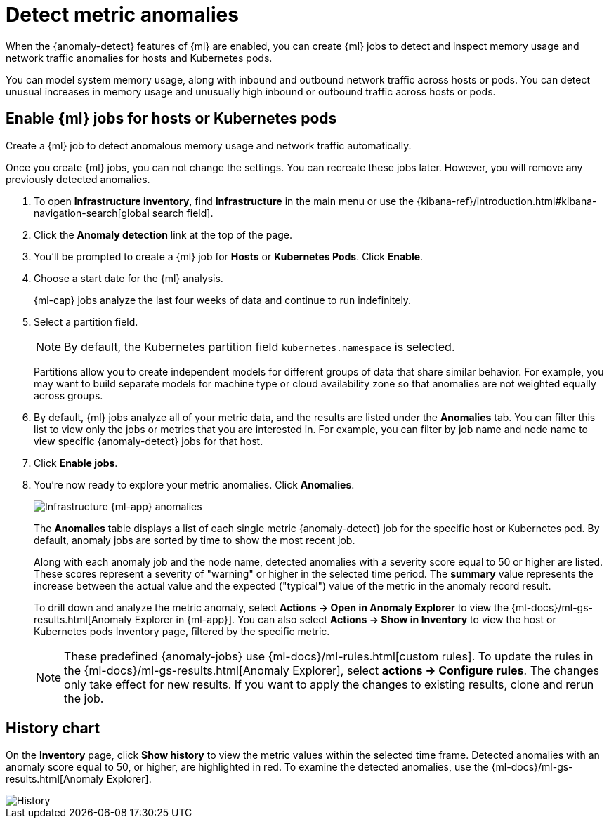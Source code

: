 [[inspect-metric-anomalies]]
= Detect metric anomalies

When the {anomaly-detect} features of {ml} are enabled, you can create {ml} jobs
to detect and inspect memory usage and network traffic anomalies for hosts and
Kubernetes pods.

You can model system memory usage, along with inbound and outbound network
traffic across hosts or pods. You can detect unusual increases in memory usage
and unusually high inbound or outbound traffic across hosts or pods.

[discrete]
[[ml-jobs-hosts]]
== Enable {ml} jobs for hosts or Kubernetes pods

Create a {ml} job to detect anomalous memory usage and network traffic
automatically.

Once you create {ml} jobs, you can not change the settings. You can
recreate these jobs later. However, you will remove any previously detected anomalies.

// lint ignore anomaly-detection observability
. To open **Infrastructure inventory**, find **Infrastructure** in the main menu or use the {kibana-ref}/introduction.html#kibana-navigation-search[global search field].
. Click the *Anomaly detection* link at the top of the page.
. You’ll be prompted to create a {ml} job for *Hosts* or
*Kubernetes Pods*. Click *Enable*.
. Choose a start date for the {ml} analysis.
+
{ml-cap} jobs analyze the last four weeks of data and continue to run
indefinitely.
+
. Select a partition field.
+
[NOTE]
=====
By default, the Kubernetes partition field `kubernetes.namespace` is selected.
=====
+
Partitions allow you to create independent models for different groups of data
that share similar behavior. For example, you may want to build separate models
for machine type or cloud availability zone so that anomalies are not weighted
equally across groups.
+
. By default, {ml} jobs analyze all of your metric data, and the results are listed under
the *Anomalies* tab. You can filter this list to view only the jobs or metrics that
you are interested in. For example, you can filter by job name and node name to view
specific {anomaly-detect} jobs for that host.
. Click *Enable jobs*.
. You're now ready to explore your metric anomalies. Click *Anomalies*.
+
[role="screenshot"]
image::images/metrics-ml-jobs.png[Infrastructure {ml-app} anomalies]
+
The *Anomalies* table displays a list of each single metric {anomaly-detect} job
for the specific host or Kubernetes pod. By default, anomaly jobs are sorted by
time to show the most recent job.
+
Along with each anomaly job and the node name, detected anomalies with
a severity score equal to 50 or higher are listed. These scores represent a severity
of "warning" or higher in the selected time period. The *summary* value represents the
increase between the actual value and the expected ("typical") value of the metric in
the anomaly record result.
+
To drill down and analyze the metric anomaly, select *Actions -> Open in Anomaly Explorer*
to view the {ml-docs}/ml-gs-results.html[Anomaly Explorer in {ml-app}]. You can
also select *Actions -> Show in Inventory* to view the host or Kubernetes pods Inventory
page, filtered by the specific metric.
+
[NOTE]
=====
These predefined {anomaly-jobs} use {ml-docs}/ml-rules.html[custom rules]. To
update the rules in the {ml-docs}/ml-gs-results.html[Anomaly Explorer], select
*actions -> Configure rules*. The changes only take effect for new results.
If you want to apply the changes to existing results, clone and rerun the job.
=====

[discrete]
[[history-chart]]
== History chart

On the *Inventory* page, click *Show history* to view the metric values within
the selected time frame. Detected anomalies with an anomaly score equal to 50,
or higher, are highlighted in red. To examine the detected anomalies, use the
{ml-docs}/ml-gs-results.html[Anomaly Explorer].

[role="screenshot"]
image::images/metrics-history-chart.png[History]

